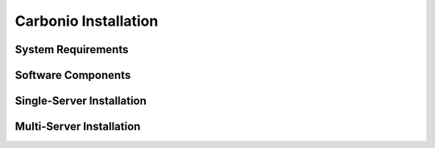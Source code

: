 =======================
 Carbonio Installation
=======================

System Requirements
===================

Software Components
===================

Single-Server Installation
==========================

Multi-Server Installation
=========================
